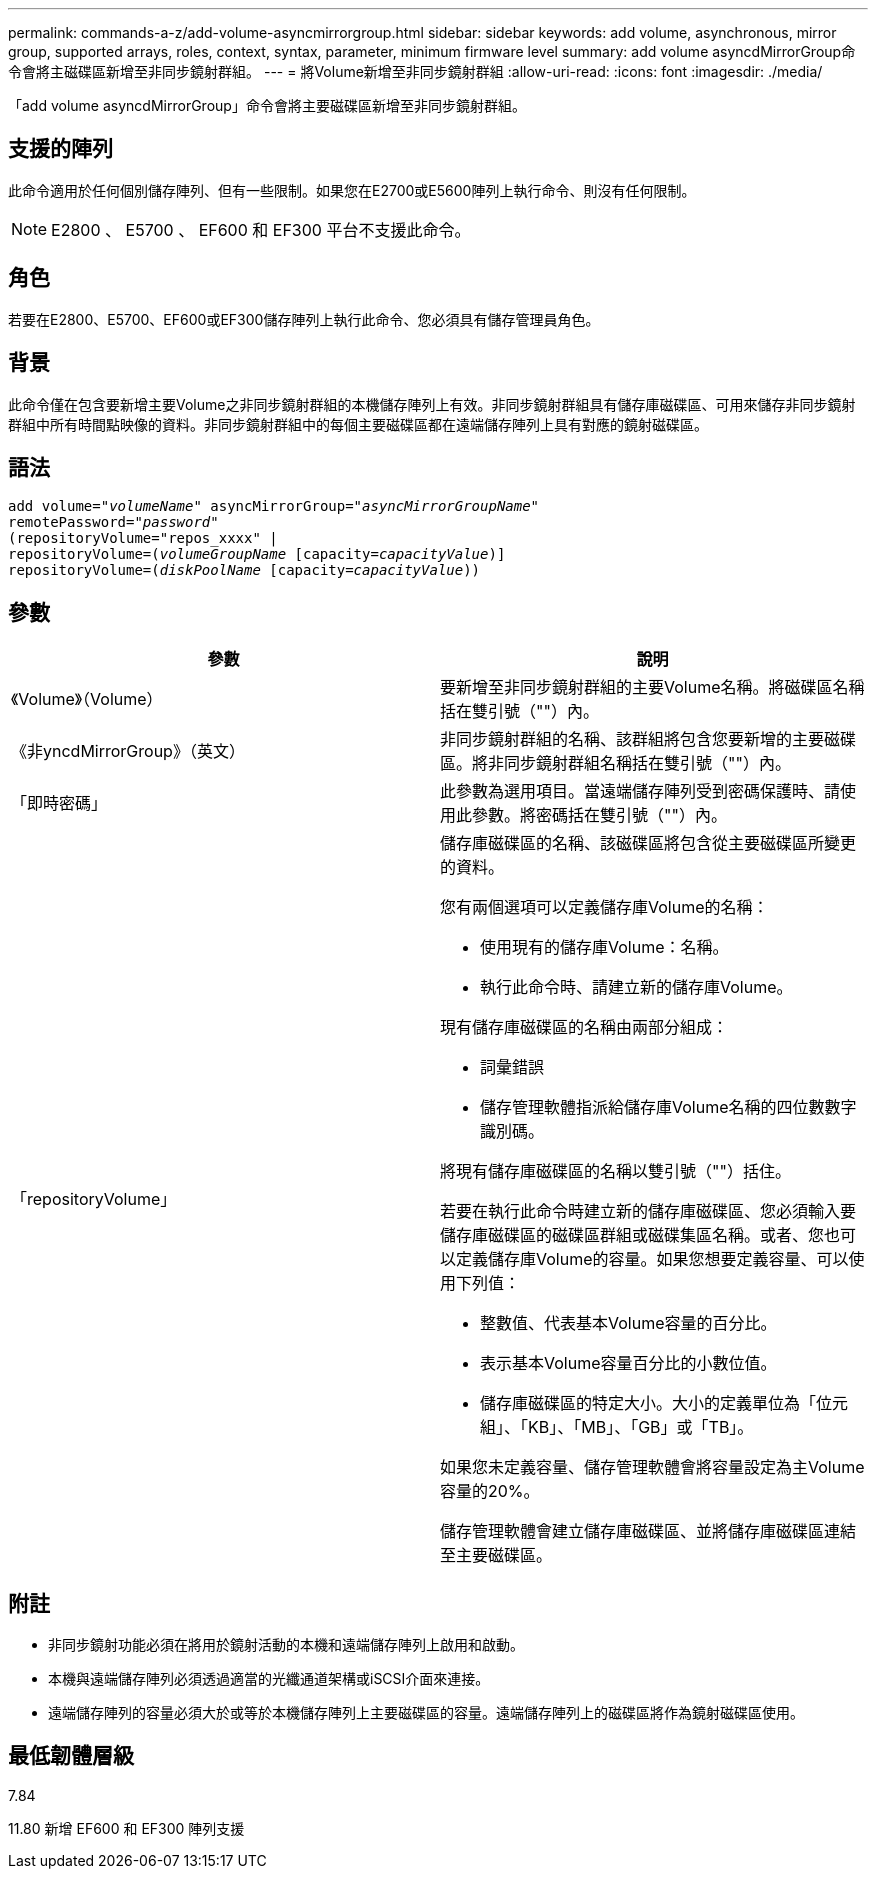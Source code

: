 ---
permalink: commands-a-z/add-volume-asyncmirrorgroup.html 
sidebar: sidebar 
keywords: add volume, asynchronous, mirror group, supported arrays, roles, context, syntax, parameter, minimum firmware level 
summary: add volume asyncdMirrorGroup命令會將主磁碟區新增至非同步鏡射群組。 
---
= 將Volume新增至非同步鏡射群組
:allow-uri-read: 
:icons: font
:imagesdir: ./media/


[role="lead"]
「add volume asyncdMirrorGroup」命令會將主要磁碟區新增至非同步鏡射群組。



== 支援的陣列

此命令適用於任何個別儲存陣列、但有一些限制。如果您在E2700或E5600陣列上執行命令、則沒有任何限制。

[NOTE]
====
E2800 、 E5700 、 EF600 和 EF300 平台不支援此命令。

====


== 角色

若要在E2800、E5700、EF600或EF300儲存陣列上執行此命令、您必須具有儲存管理員角色。



== 背景

此命令僅在包含要新增主要Volume之非同步鏡射群組的本機儲存陣列上有效。非同步鏡射群組具有儲存庫磁碟區、可用來儲存非同步鏡射群組中所有時間點映像的資料。非同步鏡射群組中的每個主要磁碟區都在遠端儲存陣列上具有對應的鏡射磁碟區。



== 語法

[listing, subs="+macros"]
----
pass:quotes[add volume="_volumeName_" asyncMirrorGroup="_asyncMirrorGroupName_"
remotePassword="_password_"
(repositoryVolume="repos_xxxx" |
repositoryVolume=(_volumeGroupName_ ]pass:quotes[[capacity=_capacityValue_])]
repositoryVolume=pass:quotes[(_diskPoolName_] pass:quotes[[capacity=_capacityValue_]))
----


== 參數

|===
| 參數 | 說明 


 a| 
《Volume》（Volume）
 a| 
要新增至非同步鏡射群組的主要Volume名稱。將磁碟區名稱括在雙引號（""）內。



 a| 
《非yncdMirrorGroup》（英文）
 a| 
非同步鏡射群組的名稱、該群組將包含您要新增的主要磁碟區。將非同步鏡射群組名稱括在雙引號（""）內。



 a| 
「即時密碼」
 a| 
此參數為選用項目。當遠端儲存陣列受到密碼保護時、請使用此參數。將密碼括在雙引號（""）內。



 a| 
「repositoryVolume」
 a| 
儲存庫磁碟區的名稱、該磁碟區將包含從主要磁碟區所變更的資料。

您有兩個選項可以定義儲存庫Volume的名稱：

* 使用現有的儲存庫Volume：名稱。
* 執行此命令時、請建立新的儲存庫Volume。


現有儲存庫磁碟區的名稱由兩部分組成：

* 詞彙錯誤
* 儲存管理軟體指派給儲存庫Volume名稱的四位數數字識別碼。


將現有儲存庫磁碟區的名稱以雙引號（""）括住。

若要在執行此命令時建立新的儲存庫磁碟區、您必須輸入要儲存庫磁碟區的磁碟區群組或磁碟集區名稱。或者、您也可以定義儲存庫Volume的容量。如果您想要定義容量、可以使用下列值：

* 整數值、代表基本Volume容量的百分比。
* 表示基本Volume容量百分比的小數位值。
* 儲存庫磁碟區的特定大小。大小的定義單位為「位元組」、「KB」、「MB」、「GB」或「TB」。


如果您未定義容量、儲存管理軟體會將容量設定為主Volume容量的20%。

儲存管理軟體會建立儲存庫磁碟區、並將儲存庫磁碟區連結至主要磁碟區。

|===


== 附註

* 非同步鏡射功能必須在將用於鏡射活動的本機和遠端儲存陣列上啟用和啟動。
* 本機與遠端儲存陣列必須透過適當的光纖通道架構或iSCSI介面來連接。
* 遠端儲存陣列的容量必須大於或等於本機儲存陣列上主要磁碟區的容量。遠端儲存陣列上的磁碟區將作為鏡射磁碟區使用。




== 最低韌體層級

7.84

11.80 新增 EF600 和 EF300 陣列支援
